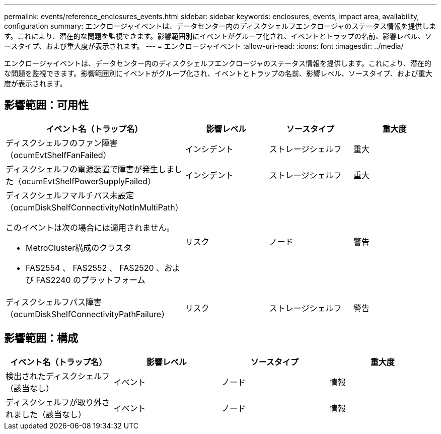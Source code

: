 ---
permalink: events/reference_enclosures_events.html 
sidebar: sidebar 
keywords: enclosures, events, impact area, availability, configuration 
summary: エンクロージャイベントは、データセンター内のディスクシェルフエンクロージャのステータス情報を提供します。これにより、潜在的な問題を監視できます。影響範囲別にイベントがグループ化され、イベントとトラップの名前、影響レベル、ソースタイプ、および重大度が表示されます。 
---
= エンクロージャイベント
:allow-uri-read: 
:icons: font
:imagesdir: ../media/


[role="lead"]
エンクロージャイベントは、データセンター内のディスクシェルフエンクロージャのステータス情報を提供します。これにより、潜在的な問題を監視できます。影響範囲別にイベントがグループ化され、イベントとトラップの名前、影響レベル、ソースタイプ、および重大度が表示されます。



== 影響範囲：可用性

|===
| イベント名（トラップ名） | 影響レベル | ソースタイプ | 重大度 


 a| 
ディスクシェルフのファン障害（ocumEvtShelfFanFailed）
 a| 
インシデント
 a| 
ストレージシェルフ
 a| 
重大



 a| 
ディスクシェルフの電源装置で障害が発生しました（ocumEvtShelfPowerSupplyFailed）
 a| 
インシデント
 a| 
ストレージシェルフ
 a| 
重大



 a| 
ディスクシェルフマルチパス未設定（ocumDiskShelfConnectivityNotInMultiPath）

このイベントは次の場合には適用されません。

* MetroCluster構成のクラスタ
* FAS2554 、 FAS2552 、 FAS2520 、および FAS2240 のプラットフォーム

 a| 
リスク
 a| 
ノード
 a| 
警告



 a| 
ディスクシェルフパス障害（ocumDiskShelfConnectivityPathFailure）
 a| 
リスク
 a| 
ストレージシェルフ
 a| 
警告

|===


== 影響範囲：構成

|===
| イベント名（トラップ名） | 影響レベル | ソースタイプ | 重大度 


 a| 
検出されたディスクシェルフ（該当なし）
 a| 
イベント
 a| 
ノード
 a| 
情報



 a| 
ディスクシェルフが取り外されました（該当なし）
 a| 
イベント
 a| 
ノード
 a| 
情報

|===